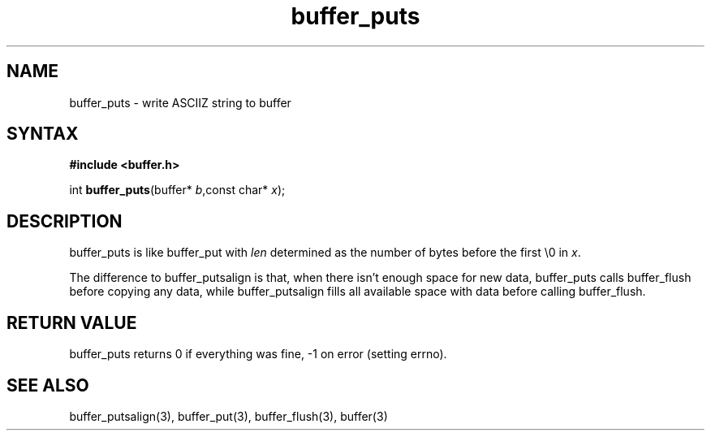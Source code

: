 .TH buffer_puts 3
.SH NAME
buffer_puts \- write ASCIIZ string to buffer
.SH SYNTAX
.B #include <buffer.h>

int \fBbuffer_puts\fP(buffer* \fIb\fR,const char* \fIx\fR);
.SH DESCRIPTION
buffer_puts is like buffer_put with \fIlen\fR determined as the number
of bytes before the first \\0 in \fIx\fR.

The difference to buffer_putsalign is that, when there isn't enough space
for new data, buffer_puts calls buffer_flush before copying any data,
while buffer_putsalign fills all available space with data before calling
buffer_flush.
.SH "RETURN VALUE"
buffer_puts returns 0 if everything was fine, -1 on error (setting
errno).
.SH "SEE ALSO"
buffer_putsalign(3), buffer_put(3), buffer_flush(3), buffer(3)

